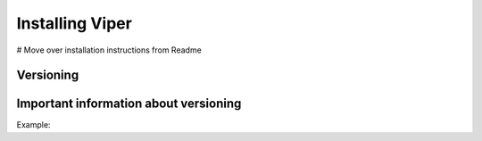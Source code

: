 ###################
Installing Viper
###################


# Move over installation instructions from Readme


Versioning
==========


Important information about versioning
======================================


Example:

